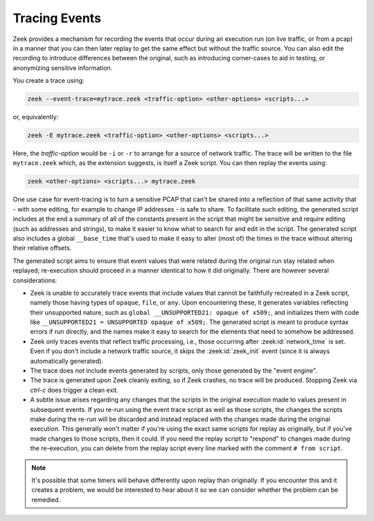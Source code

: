 .. _tracing_events:

==============
Tracing Events
==============

Zeek provides a mechanism for recording the events that occur during
an execution run (on live traffic, or from a pcap) in a manner that you
can then later replay to get the same effect but without the traffic source.
You can also edit the recording to introduce differences between the original,
such as introducing corner-cases to aid in testing, or anonymizing sensitive
information.

You create a trace using:

.. code-block:: console

  zeek --event-trace=mytrace.zeek <traffic-option> <other-options> <scripts...>

or, equivalently:

.. code-block:: console

  zeek -E mytrace.zeek <traffic-option> <other-options> <scripts...>

Here, the *traffic-option* would be ``-i`` or ``-r`` to arrange for
a source of network traffic.  The trace will be written to the file
``mytrace.zeek`` which, as the extension suggests, is itself a Zeek script.
You can then replay the events using:

.. code-block:: console

  zeek <other-options> <scripts...> mytrace.zeek

One use case for event-tracing is to turn a sensitive PCAP that can't
be shared into a reflection of that same activity that - with some editing, for
example to change IP addresses - is safe to share.  To facilitate such
editing, the generated script includes at the end a summary of all of
the constants present in the script that might be sensitive and require
editing (such as addresses and strings), to make it easier to know what
to search for and edit in the script.  The generated script also includes
a global ``__base_time`` that's used to make it easy to alter (most of)
the times in the trace without altering their relative offsets.

The generated script aims to ensure that event values that were related
during the original run stay related when replayed; re-execution should
proceed in a manner identical to how it did originally.  There are however
several considerations:

* Zeek is unable to accurately trace events that include values that cannot
  be faithfully recreated in a Zeek script, namely those having types of
  ``opaque``, ``file``, or ``any``.  Upon encountering these, it generates
  variables reflecting their unsupported nature, such as ``global
  __UNSUPPORTED21: opaque of x509;``, and initializes them with code like
  ``__UNSUPPORTED21 = UNSUPPORTED opaque of x509;``.  The generated script
  is meant to produce syntax errors if run directly, and the names make
  it easy to search for the elements that need to somehow be addressed.

* Zeek only traces events that reflect traffic processing, i.e., those
  occurring after :zeek:id:`network_time` is set.  Even if you don't include
  a network traffic source, it skips the :zeek:id:`zeek_init` event
  (since it is always automatically generated).

* The trace does *not* include events generated by scripts, only those
  generated by the "event engine".

* The trace is generated upon Zeek cleanly exiting, so if Zeek crashes,
  no trace will be produced. Stopping Zeek via *ctrl-c* does trigger a
  clean exit.

* A subtle issue arises regarding any changes that the scripts in the
  original execution made to values present in subsequent events.  If
  you re-run using the event trace script as well as those scripts,
  the changes the scripts make during the re-run will be discarded and
  instead replaced with the changes made during the original execution.
  This generally won't matter if you're using the exact same scripts for
  replay as originally, but if you've made changes to those scripts, then
  it could.  If you need the replay script to "respond" to changes made
  during the re-execution, you can delete from the replay script every
  line marked with the comment ``# from script``.

.. note::

  It's possible that some timers will behave differently upon replay
  than originally.  If you encounter this and it creates a problem, we
  would be interested to hear about it so we can consider whether the
  problem can be remedied.
